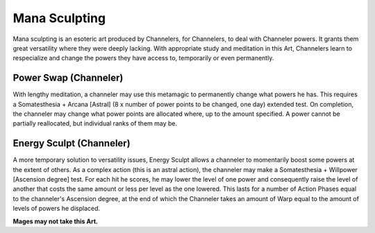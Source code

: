 Mana Sculpting
==============
Mana sculpting is an esoteric art produced by Channelers, for Channelers, to deal with Channeler powers. It grants them great versatility where they were deeply lacking. With appropriate study and meditation in this Art, Channelers learn to respecialize and change the powers they have access to, temporarily or even permanently.

Power Swap (Channeler)
----------------------
With lengthy meditation, a channeler may use this metamagic to permanently change what powers he has. This requires a Somatesthesia + Arcana [Astral] (8 x number of power points to be changed, one day) extended test. On completion, the channeler may change what power points are allocated where, up to the amount specified. A power cannot be partially reallocated, but individual ranks of them may be.

Energy Sculpt (Channeler)
-------------------------
A more temporary solution to versatility issues, Energy Sculpt allows a channeler to momentarily boost some powers at the extent of others. As a complex action (this is an astral action), the channeler may make a Somatesthesia + Willpower [Ascension degree] test. For each hit he scores, he may lower the level of one power and consequently raise the level of another that costs the same amount or less per level as the one lowered. This lasts for a number of Action Phases equal to the channeler's Ascension degree, at the end of which the Channeler takes an amount of Warp equal to the amount of levels of powers he displaced.

**Mages may not take this Art.**